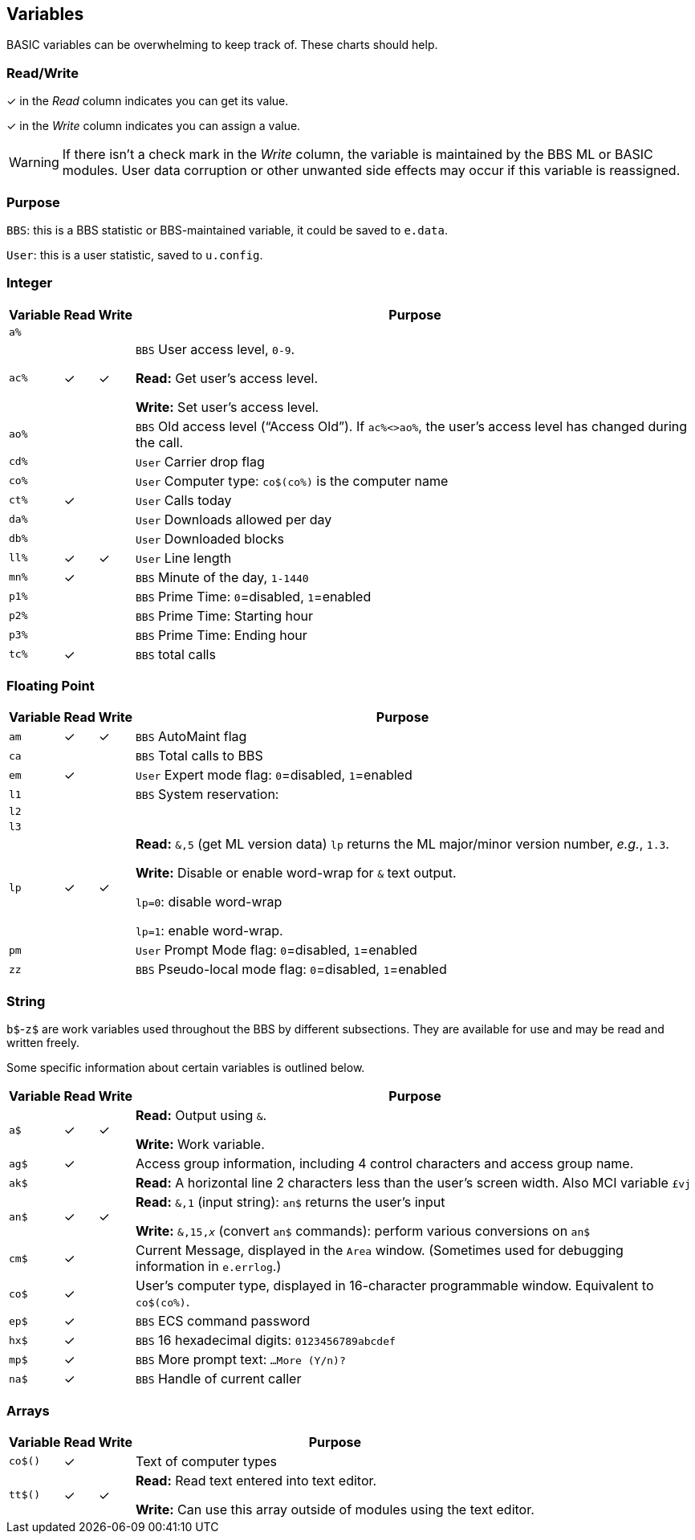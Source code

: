 ## Variables

BASIC variables can be overwhelming to keep track of.
These charts should help.

### Read/Write

&check; in the _Read_ column indicates you can get its value.

&check; in the _Write_ column indicates you can assign a value.

====
WARNING: If there isn't a check mark in the _Write_ column, the variable is maintained by the BBS ML or BASIC modules.
User data corruption or other unwanted side effects may occur if this variable is reassigned.

====

### Purpose

`BBS`: this is a BBS statistic or BBS-maintained variable, it could be saved to `e.data`.

`User`: this is a user statistic, saved to `u.config`.

// if a variable is read-only or write-only, don't need *Read* or *write* listed in "purpose" column
// template:
// | `%` | | |

### Integer

[%autowidth]
[%header]
[cols=">,^,^,<"]
|====================
| Variable | Read | Write | Purpose 
| `a%` | | |
| `ac%` | &check; | &check; | `BBS` User access level, `0-9`.

*Read:* Get user's access level.

*Write:* Set user's access level.
| `ao%` | | | ``BBS`` Old access level ("`Access Old`").
If `ac%<>ao%`, the user`'s access level has changed during the call.
| `cd%` | | | `User` Carrier drop flag
| `co%` | | | `User` Computer type: `co$(co%)` is the computer name
| `ct%` | &check; | | `User` Calls today
| `da%` | | | `User` Downloads allowed per day
| `db%` | | | `User` Downloaded blocks
| `ll%` | &check; | &check; | `User` Line length
| `mn%` | &check; | | `BBS` Minute of the day, `1-1440`
| `p1%` | | | `BBS` Prime Time: `0`=disabled, `1`=enabled 
| `p2%` | | | `BBS` Prime Time: Starting hour
| `p3%` | | | `BBS` Prime Time: Ending hour
| `tc%` | &check; | | `BBS` total calls
|====================

### Floating Point

[%autowidth]
[%header]
[cols=">,^,^,<"]
|====================
| Variable | Read | Write | Purpose 
| `am` | &check; | &check; | `BBS` AutoMaint flag
| `ca` | | | `BBS` Total calls to BBS
| `em` | &check;| | `User` Expert mode flag: `0`=disabled, `1`=enabled
| `l1` | | | `BBS` System reservation: 
| `l2` | | |
| `l3` | | |
| `lp` | &check; | &check; | *Read:* `&,5` (get ML version data)
`lp` returns the ML major/minor version number, _e.g._, `1.3`. 

*Write:* Disable or enable word-wrap for `&` text output.

`lp=0`: disable word-wrap

`lp=1`: enable word-wrap.
| `pm` | | | `User` Prompt Mode flag: `0`=disabled, `1`=enabled
| `zz` | | | `BBS` Pseudo-local mode flag: `0`=disabled, `1`=enabled
|====================

### String

`b$`-`z$` are work variables used throughout the BBS by different subsections.
They are available for use and may be read and written freely.

Some specific information about certain variables is outlined below.

[%autowidth]
[%header]
[cols=">,^,^,<"]
|====================
| Variable | Read | Write | Purpose 
| `a$`  | &check; | &check; | *Read:* Output using `&`.

*Write:* Work variable.
| `ag$` | &check; | | Access group information, including 4 control characters and access group name.
| `ak$` | | | *Read:* A horizontal line 2 characters less than the user's screen width.
Also MCI variable `&#163;vj` 
| `an$` | &check; | &check; | *Read:* `&,1` (input string): `an$` returns the user's input

*Write:* `&,15,_x_` (convert `an$` commands): perform various conversions on `an$`
| `cm$` | &check; | | Current Message, displayed in the `Area` window.
(Sometimes used for debugging information in `e.errlog`.)
| `co$` | &check; | | User`'s computer type, displayed in 16-character programmable window.
Equivalent to `co$(co%)`.
| `ep$` | &check; | | `BBS` ECS command password
| `hx$` | &check; | | `BBS` 16 hexadecimal digits: `0123456789abcdef`
| ``mp$`` | &check; | | ``BBS`` More prompt text: ``  ...More (Y/n)?``
| ``na$`` | &check; | | ``BBS`` Handle of current caller
|====================

### Arrays

[%autowidth]
[%header]
[cols=">,^,^,<"]
|====================
| Variable | Read | Write | Purpose 

| `co$()` | &check; | | Text of computer types

| `tt$()` | &check; | &check; | *Read:* Read text entered into text editor.

*Write:* Can use this array outside of modules using the text editor.
|====================

////
	dima$,a%,ac%,am,ag$,ak$,am$,an$,ao%
	dimb$,b%,bd,bd$,bn$,bu
	dimc$,c%,c1$,c2$,c3$,ca,cc,cc$,cd%,ch$,cm$,cn,co$,co%,cr,ct,ct%
	dimd$,d%,d1$,d1%,d2$,d2%,d3%,d3$,d4$,d5$,d6$,da%,db%,dc,dc%,dd$,dr,dr$,dv%
	dimdf%
	dime$,e%,el,em,ef$,ep$,ec,ec%
	dimf$,f%,f1,f2,f3,f4,ff$,fl,fl$,f1$,f2$,f3$,f4$,f5$,f6$,f7$,f8$
	dimg$,g%
	dimh$,h%,hx$
	dimi$,i%,id,im$,im,in$,is
	dimj$,j%,jn$
	dimk$,k%,kk,kp%
	diml$,l%,l1,l1$,l2,l2$,l3,l3$,lc,ld$,le,lf,lk%,ll$,ll%,lm$,lp,lt$,lt%
	dimm$,m%,mc,mf,ml$,mp$,mt$,mw,mp%,mn%
	dimn$,n%,na$,nc,nf,nl,nl$,nm,nm$
	dimo$,o%
	dimp$,p%,p1%,p2%,p3%,pf,ph$,pl,pm,po$,pp$,pr,pr$,ps,pu$,pw$,p1$,p2$
	dimq$,q%,qb,qe,qt$
	dimr$,r%,rc,rn$,rp,rq
	dims$,s%,sa%,sh,sg
	dimt$,t%,t1,tc%,tf,tk$,tr%,tt,tt$,tz$
	dimu$,u%,uc,uh,ul,ur,uf$,uu$
	dimv$,v%
	dimw$,w%
	dimx$,x%
	dimy$,y%
	dimz$,z%,zz
////
